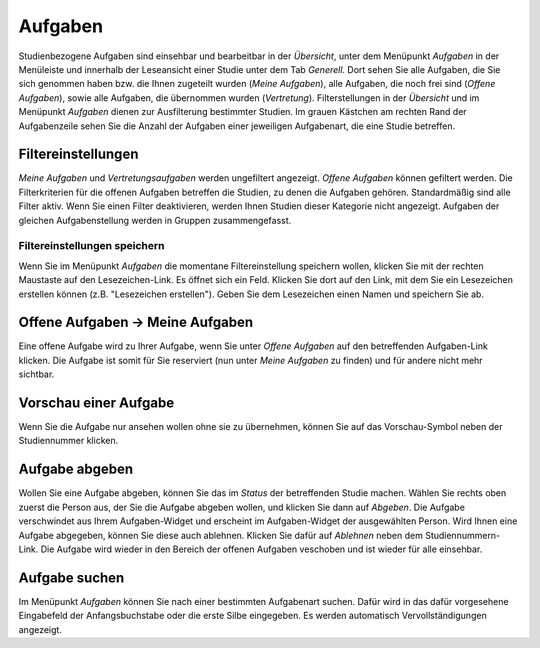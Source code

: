 ========
Aufgaben
========

Studienbezogene Aufgaben sind einsehbar und bearbeitbar in der *Übersicht*, unter dem Menüpunkt *Aufgaben* in der Menüleiste und innerhalb der Leseansicht einer Studie unter dem Tab *Generell*. Dort sehen Sie alle Aufgaben, die Sie sich genommen haben bzw. die Ihnen zugeteilt wurden (*Meine Aufgaben*), alle Aufgaben, die noch frei sind (*Offene Aufgaben*), sowie alle Aufgaben, die übernommen wurden (*Vertretung*). Filterstellungen in der *Übersicht* und im Menüpunkt *Aufgaben* dienen zur Ausfilterung bestimmter Studien. Im grauen Kästchen am rechten Rand der Aufgabenzeile sehen Sie die Anzahl der Aufgaben einer jeweiligen Aufgabenart, die eine Studie betreffen.

Filtereinstellungen
===================

*Meine Aufgaben* und *Vertretungsaufgaben* werden ungefiltert angezeigt. *Offene Aufgaben* können gefiltert werden. Die Filterkriterien für die offenen Aufgaben betreffen die Studien, zu denen die Aufgaben gehören. Standardmäßig sind alle Filter aktiv. Wenn Sie einen Filter deaktivieren, werden Ihnen Studien dieser Kategorie nicht angezeigt. Aufgaben der gleichen Aufgabenstellung werden in Gruppen zusammengefasst. 

Filtereinstellungen speichern
+++++++++++++++++++++++++++++

Wenn Sie im Menüpunkt *Aufgaben* die momentane Filtereinstellung speichern wollen, klicken Sie mit der rechten Maustaste auf den Lesezeichen-Link. Es öffnet sich ein Feld. Klicken Sie dort auf den Link, mit dem Sie ein Lesezeichen erstellen können (z.B. "Lesezeichen erstellen"). Geben Sie dem Lesezeichen einen Namen und speichern Sie ab.


Offene Aufgaben -> Meine Aufgaben
=================================

Eine offene Aufgabe wird zu Ihrer Aufgabe, wenn Sie unter *Offene Aufgaben* auf den betreffenden Aufgaben-Link klicken. Die Aufgabe ist somit für Sie reserviert (nun unter *Meine Aufgaben* zu finden) und für andere nicht mehr sichtbar. 

Vorschau einer Aufgabe
======================

Wenn Sie die Aufgabe nur ansehen wollen ohne sie zu übernehmen, können Sie auf das Vorschau-Symbol neben der Studiennummer klicken. 

Aufgabe abgeben
===============

Wollen Sie eine Aufgabe abgeben, können Sie das im *Status* der betreffenden Studie machen. Wählen Sie rechts oben zuerst die Person aus, der Sie die Aufgabe abgeben wollen, und klicken Sie dann auf *Abgeben*. Die Aufgabe verschwindet aus Ihrem Aufgaben-Widget und erscheint im Aufgaben-Widget der ausgewählten Person. Wird Ihnen eine Aufgabe abgegeben, können Sie diese auch ablehnen. Klicken Sie dafür auf *Ablehnen* neben dem Studiennummern-Link. Die Aufgabe wird wieder in den Bereich der offenen Aufgaben veschoben und ist wieder für alle einsehbar.

Aufgabe suchen
==============

Im Menüpunkt *Aufgaben* können Sie nach einer bestimmten Aufgabenart suchen. Dafür wird in das dafür vorgesehene Eingabefeld der Anfangsbuchstabe oder die erste Silbe eingegeben. Es werden automatisch Vervollständigungen angezeigt.

